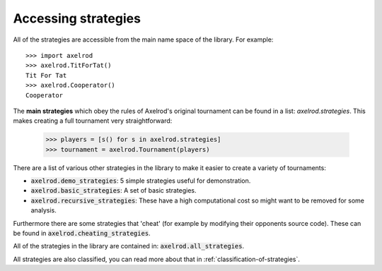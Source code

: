 .. _strategies:

Accessing strategies
====================

All of the strategies are accessible from the main name space of the library.
For example::

    >>> import axelrod
    >>> axelrod.TitForTat()
    Tit For Tat
    >>> axelrod.Cooperator()
    Cooperator

The **main strategies** which obey the rules of Axelrod's original tournament
can be found in a list: `axelrod.strategies`. This makes creating a full
tournament very straightforward:

    >>> players = [s() for s in axelrod.strategies]
    >>> tournament = axelrod.Tournament(players)

There are a list of various other strategies in the library to make it
easier to create a variety of tournaments:

- :code:`axelrod.demo_strategies`: 5 simple strategies useful for demonstration.
- :code:`axelrod.basic_strategies`: A set of basic strategies.
- :code:`axelrod.recursive_strategies`: These have a high computational cost so
  might want to be removed for some analysis.

Furthermore there are some strategies that 'cheat' (for example by modifying
their opponents source code). These can be found in
:code:`axelrod.cheating_strategies`.

All of the strategies in the library are contained in:
:code:`axelrod.all_strategies`.

All strategies are also classified, you can read more about that in
:ref:`classification-of-strategies`.
